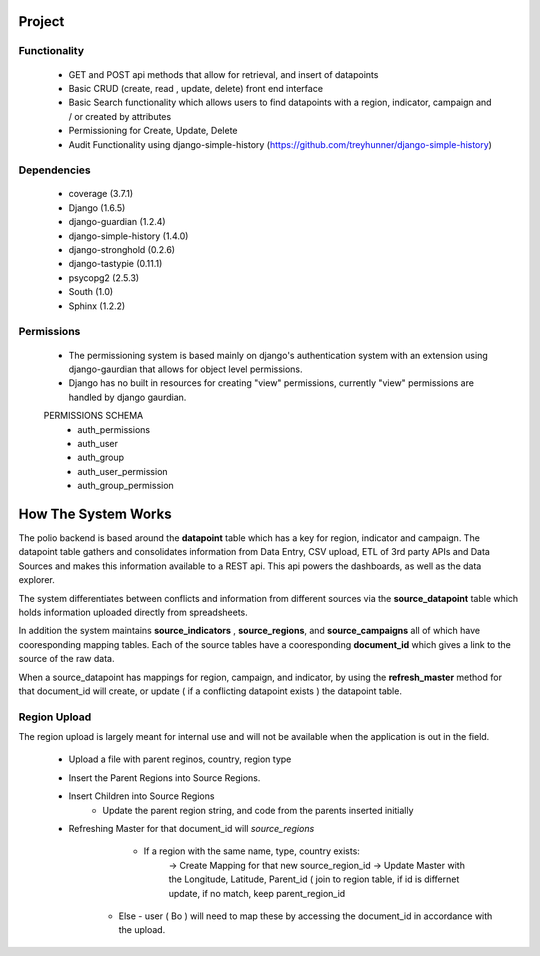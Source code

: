 *******
Project
*******

Functionality
=============

    - GET and POST api methods that allow for retrieval, and insert of
      datapoints
    - Basic CRUD (create, read , update, delete) front end interface
    - Basic Search functionality which allows users to find datapoints with
      a region, indicator, campaign and / or created by attributes
    - Permissioning for Create, Update, Delete
    - Audit Functionality using django-simple-history
      (https://github.com/treyhunner/django-simple-history)

Dependencies
============

    - coverage (3.7.1)
    - Django (1.6.5)
    - django-guardian (1.2.4)
    - django-simple-history (1.4.0)
    - django-stronghold (0.2.6)
    - django-tastypie (0.11.1)
    - psycopg2 (2.5.3)
    - South (1.0)
    - Sphinx (1.2.2)


Permissions
===========
    - The permissioning system is based mainly on django's authentication
      system with an extension using django-gaurdian that allows for object
      level permissions.
    - Django has no built in resources for creating "view" permissions,
      currently "view" permissions are handled by django gaurdian.

    PERMISSIONS SCHEMA
        - auth_permissions
        - auth_user
        - auth_group
        - auth_user_permission
        - auth_group_permission


********************
How The System Works
********************

The polio backend is based around the **datapoint** table which has a key for region, indicator and campaign.  The datapoint table gathers and consolidates information from Data Entry, CSV upload, ETL of 3rd party APIs and Data Sources and makes this information available to a REST api.  This api powers the dashboards, as well as the data explorer.

The system differentiates between conflicts and information from different sources via the **source_datapoint** table which holds information uploaded directly from spreadsheets.

In addition the system maintains **source_indicators** , **source_regions**, and **source_campaigns** all of which have cooresponding mapping tables.  Each of the source tables have a cooresponding **document_id** which gives a link to the source of the raw data.

When a source_datapoint has mappings for region, campaign, and indicator, by using the **refresh_master** method for that document_id will create, or update ( if a conflicting datapoint exists ) the datapoint table.


Region Upload
=============

The region upload is largely meant for internal use and will not be available when the application is out in the field.

  - Upload a file with parent reginos, country, region type
  - Insert the Parent Regions into Source Regions.
  - Insert Children into Source Regions
       - Update the parent region string, and code from the parents inserted initially
  - Refreshing Master for that document_id will *source_regions*
       - If a region with the same name, type, country exists:
          -> Create Mapping for that new source_region_id
          -> Update Master with the Longitude, Latitude, Parent_id ( join to region table, if id is differnet update, if no match, keep parent_region_id
      - Else - user ( Bo ) will need to map these by accessing the document_id in accordance with the upload.
